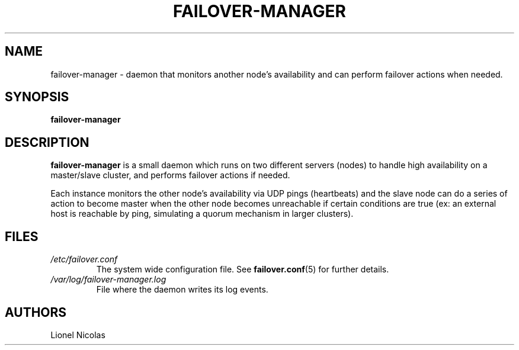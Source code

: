 .TH FAILOVER-MANAGER 8
.SH NAME
failover-manager \- daemon that monitors another node's availability and can perform failover actions when needed.
.SH SYNOPSIS
.B failover-manager
.SH DESCRIPTION
.B failover-manager
is a small daemon which runs on two different servers (nodes) to handle high availability on a master/slave cluster, and performs failover actions if needed.
.PP
Each instance monitors the other node's availability via UDP pings (heartbeats) and the slave node can do a series of action to become master when the other node becomes unreachable if certain conditions are true (ex: an external host is reachable by ping, simulating a quorum mechanism in larger clusters).
.SH FILES
.TP
.I /etc/failover.conf
The system wide configuration file. See
.BR failover.conf (5)
for further details.
.TP
.I /var/log/failover-manager.log
File where the daemon writes its log events.
.SH AUTHORS
Lionel Nicolas
